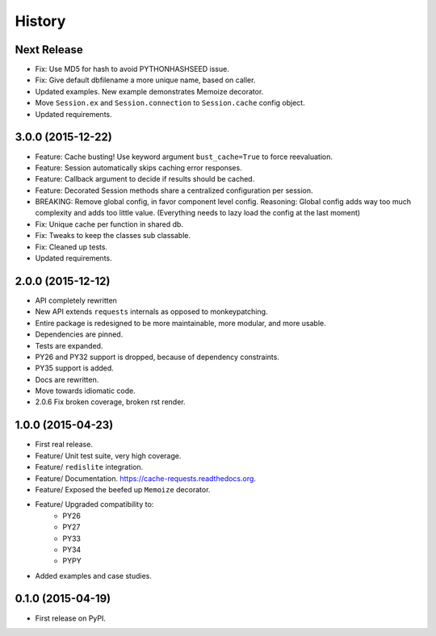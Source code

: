 =======
History
=======

Next Release
------------

- Fix: Use MD5 for hash to avoid PYTHONHASHSEED issue.
- Fix: Give default dbfilename a more unique name, based on caller.
- Updated examples.  New example demonstrates Memoize decorator.
- Move ``Session.ex`` and ``Session.connection`` to ``Session.cache`` config object.
- Updated requirements.

3.0.0 (2015-12-22)
------------------

- Feature: Cache busting! Use keyword argument ``bust_cache=True`` to force reevaluation.
- Feature: Session automatically skips caching error responses.
- Feature: Callback argument to decide if results should be cached.
- Feature: Decorated Session methods share a centralized configuration per session.
- BREAKING: Remove global config, in favor component level config.  Reasoning: Global config adds way too much complexity and adds too little value.  (Everything needs to lazy load the config at the last moment)
- Fix: Unique cache per function in shared db.
- Fix: Tweaks to keep the classes sub classable.
- Fix: Cleaned up tests.
- Updated requirements.

2.0.0 (2015-12-12)
------------------

- API completely rewritten
- New API extends ``requests`` internals as opposed to monkeypatching.
- Entire package is redesigned to be more maintainable, more modular, and more usable.
- Dependencies are pinned.
- Tests are expanded.
- PY26 and PY32 support is dropped, because of dependency constraints.
- PY35 support is added.
- Docs are rewritten.
- Move towards idiomatic code.
- 2.0.6 Fix broken coverage, broken rst render.

1.0.0 (2015-04-23)
------------------

- First real release.
- Feature/ Unit test suite, very high coverage.
- Feature/ ``redislite`` integration.
- Feature/ Documentation.  https://cache-requests.readthedocs.org.
- Feature/ Exposed the beefed up ``Memoize`` decorator.
- Feature/ Upgraded compatibility to:
    - PY26
    - PY27
    - PY33
    - PY34
    - PYPY
- Added examples and case studies.


0.1.0 (2015-04-19)
------------------

- First release on PyPI.

